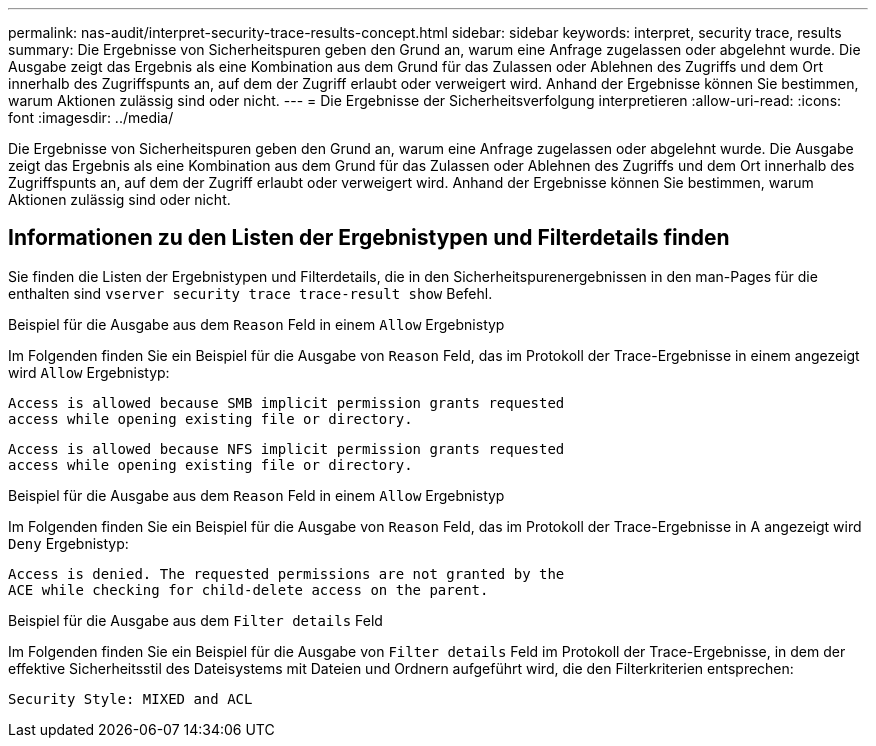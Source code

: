 ---
permalink: nas-audit/interpret-security-trace-results-concept.html 
sidebar: sidebar 
keywords: interpret, security trace, results 
summary: Die Ergebnisse von Sicherheitspuren geben den Grund an, warum eine Anfrage zugelassen oder abgelehnt wurde. Die Ausgabe zeigt das Ergebnis als eine Kombination aus dem Grund für das Zulassen oder Ablehnen des Zugriffs und dem Ort innerhalb des Zugriffspunts an, auf dem der Zugriff erlaubt oder verweigert wird. Anhand der Ergebnisse können Sie bestimmen, warum Aktionen zulässig sind oder nicht. 
---
= Die Ergebnisse der Sicherheitsverfolgung interpretieren
:allow-uri-read: 
:icons: font
:imagesdir: ../media/


[role="lead"]
Die Ergebnisse von Sicherheitspuren geben den Grund an, warum eine Anfrage zugelassen oder abgelehnt wurde. Die Ausgabe zeigt das Ergebnis als eine Kombination aus dem Grund für das Zulassen oder Ablehnen des Zugriffs und dem Ort innerhalb des Zugriffspunts an, auf dem der Zugriff erlaubt oder verweigert wird. Anhand der Ergebnisse können Sie bestimmen, warum Aktionen zulässig sind oder nicht.



== Informationen zu den Listen der Ergebnistypen und Filterdetails finden

Sie finden die Listen der Ergebnistypen und Filterdetails, die in den Sicherheitspurenergebnissen in den man-Pages für die enthalten sind `vserver security trace trace-result show` Befehl.

.Beispiel für die Ausgabe aus dem `Reason` Feld in einem `Allow` Ergebnistyp
Im Folgenden finden Sie ein Beispiel für die Ausgabe von `Reason` Feld, das im Protokoll der Trace-Ergebnisse in einem angezeigt wird `Allow` Ergebnistyp:

[listing]
----
Access is allowed because SMB implicit permission grants requested
access while opening existing file or directory.
----
[listing]
----
Access is allowed because NFS implicit permission grants requested
access while opening existing file or directory.
----
.Beispiel für die Ausgabe aus dem `Reason` Feld in einem `Allow` Ergebnistyp
Im Folgenden finden Sie ein Beispiel für die Ausgabe von `Reason` Feld, das im Protokoll der Trace-Ergebnisse in A angezeigt wird `Deny` Ergebnistyp:

[listing]
----
Access is denied. The requested permissions are not granted by the
ACE while checking for child-delete access on the parent.
----
.Beispiel für die Ausgabe aus dem `Filter details` Feld
Im Folgenden finden Sie ein Beispiel für die Ausgabe von `Filter details` Feld im Protokoll der Trace-Ergebnisse, in dem der effektive Sicherheitsstil des Dateisystems mit Dateien und Ordnern aufgeführt wird, die den Filterkriterien entsprechen:

[listing]
----
Security Style: MIXED and ACL
----